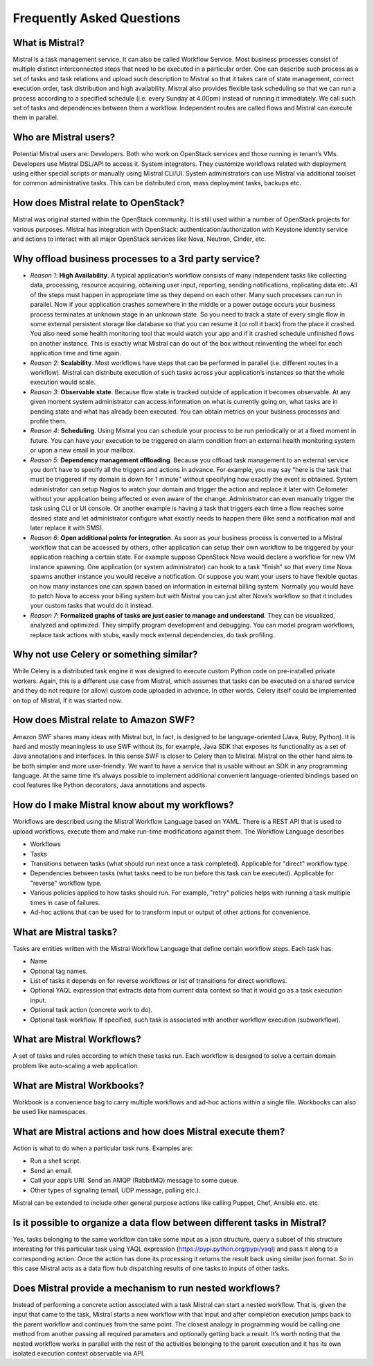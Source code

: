 ==========================
Frequently Asked Questions
==========================

What is Mistral?
----------------

Mistral is a task management service. It can also be called Workflow Service.
Most business processes consist of multiple distinct interconnected
steps that need to be executed in a particular order. One can describe such
process as a set of tasks and task relations and upload such description to
Mistral so that it takes care of state management, correct execution order,
task distribution and high availability. Mistral also provides flexible task
scheduling so that we can run a process according to a specified schedule
(i.e. every Sunday at 4.00pm) instead of running it immediately. We call such
set of tasks and dependencies between them a workflow. Independent routes are
called flows and Mistral can execute them in parallel.

Who are Mistral users?
----------------------

Potential Mistral users are: Developers. Both who work on OpenStack services
and those running in tenant’s VMs. Developers use Mistral DSL/API to access
it. System integrators. They customize workflows related with deployment
using either special scripts or manually using Mistral CLI/UI. System
administrators can use Mistral via additional toolset for common
administrative tasks. This can be distributed cron, mass deployment tasks,
backups etc.

How does Mistral relate to OpenStack?
-------------------------------------

Mistral was original started within the OpenStack community. It is still
used within a number of OpenStack projects for various purposes. Mistral
has integration with OpenStack: authentication/authorization with Keystone
identity service and actions to interact with all major OpenStack services
like Nova, Neutron, Cinder, etc.

Why offload business processes to a 3rd party service?
------------------------------------------------------

* *Reason 1*: **High Availability**. A typical application’s workflow consists
  of many independent tasks like collecting data, processing, resource
  acquiring, obtaining user input, reporting, sending notifications,
  replicating data etc. All of the steps must happen in appropriate time as
  they depend on each other. Many such processes can run in parallel. Now if
  your application crashes somewhere in the middle or a power outage occurs
  your business process terminates at unknown stage in an unknown state. So
  you need to track a state of every single flow in some external persistent
  storage like database so that you can resume it (or roll it back) from the
  place it crashed. You also need some health monitoring tool that would watch
  your app and if it crashed schedule unfinished flows on another instance.
  This is exactly what Mistral can do out of the box without reinventing the
  wheel for each application time and time again.
* *Reason 2*: **Scalability**. Most workflows have steps that can be performed
  in parallel (i.e. different routes in a workflow). Mistral can distribute
  execution of such tasks across your application’s instances so that the
  whole execution would scale.
* *Reason 3*: **Observable state**. Because flow state is tracked outside
  of application it becomes observable. At any given moment system
  administrator can access information on what is currently going on, what
  tasks are in pending state and what has already been executed. You can
  obtain metrics on your business processes and profile them.
* *Reason 4*: **Scheduling**. Using Mistral you can schedule your process
  to be run periodically or at a fixed moment in future. You can have your
  execution to be triggered on alarm condition from an external health
  monitoring system or upon a new email in your mailbox.
* *Reason 5*: **Dependency management offloading**. Because you offload task
  management to an external service you don’t have to specify all the
  triggers and actions in advance. For example, you may say “here is the
  task that must be triggered if my domain is down for 1 minute” without
  specifying how exactly the event is obtained. System administrator can
  setup Nagios to watch your domain and trigger the action and replace it
  later with Ceilometer without your application being affected or even
  aware of the change. Administrator can even manually trigger the task
  using CLI or UI console. Or another example is having a task that triggers
  each time a flow reaches some desired state and let administrator configure
  what exactly needs to happen there (like send a notification mail and later
  replace it with SMS).
* *Reason 6*: **Open additional points for integration**. As soon as your
  business process is converted to a Mistral workflow that can be accessed
  by others, other application can setup their own workflow to be triggered
  by your application reaching a certain state. For example suppose
  OpenStack Nova would declare a workflow for new VM instance spawning.
  One application (or system administrator) can hook to a task “finish”
  so that every time Nova spawns another instance you would receive
  a notification. Or suppose you want your users to have flexible quotas
  on how many instances one can spawn based on information in external
  billing system. Normally you would have to patch Nova to access your
  billing system but with Mistral you can just alter Nova’s workflow so
  that it includes your custom tasks that would do it instead.
* *Reason 7*:
  **Formalized graphs of tasks are just easier to manage and understand**.
  They can be visualized, analyzed and optimized. They simplify program
  development and debugging. You can model program workflows, replace task
  actions with stubs, easily mock external dependencies, do task profiling.

Why not use Celery or something similar?
----------------------------------------

While Celery is a distributed task engine it was designed to execute custom
Python code on pre-installed private workers. Again, this is a different use
case from Mistral, which assumes that tasks can be executed on a shared
service and they do not require (or allow) custom code uploaded in advance.
In other words, Celery itself could be implemented on top of Mistral, if it
was started now.

How does Mistral relate to Amazon SWF?
--------------------------------------

Amazon SWF shares many ideas with Mistral but, in fact, is designed to be
language-oriented (Java, Ruby, Python). It is hard and mostly meaningless
to use SWF without its, for example, Java SDK that exposes its functionality
as a set of Java annotations and interfaces. In this sense SWF is closer to
Celery than to Mistral. Mistral on the other hand aims to be both simpler
and more user-friendly. We want to have a service that is usable without
an SDK in any programming language. At the same time it’s always possible
to implement additional convenient language-oriented bindings based on cool
features like Python decorators, Java annotations and aspects.

How do I make Mistral know about my workflows?
----------------------------------------------

Workflows are described using the Mistral Workflow Language based on YAML.
There is a REST API that is used to upload workflows, execute them and make
run-time modifications against them. The Workflow Language describes

* Workflows
* Tasks
* Transitions between tasks (what should run next once a task completed).
  Applicable for "direct" workflow type.
* Dependencies between tasks (what tasks need to be run before this task
  can be executed). Applicable for "reverse" workflow type.
* Various policies applied to how tasks should run. For example, "retry"
  policies helps with running a task multiple times in case of failures.
* Ad-hoc actions that can be used for to transform input or output of other
  actions for convenience.

What are Mistral tasks?
-----------------------

Tasks are entities written with the Mistral Workflow Language that define
certain workflow steps. Each task has:

* Name
* Optional tag names.
* List of tasks it depends on for reverse workflows or list of transitions
  for direct workflows.
* Optional YAQL expression that extracts data from current data context so
  that it would go as a task execution input.
* Optional task action (concrete work to do).
* Optional task workflow. If specified, such task is associated with another
  workflow execution (subworkflow).

What are Mistral Workflows?
---------------------------

A set of tasks and rules according to which these tasks run. Each workflow
is designed to solve a certain domain problem like auto-scaling a web
application.

What are Mistral Workbooks?
---------------------------

Workbook is a convenience bag to carry multiple workflows and ad-hoc actions
within a single file. Workbooks can also be used like namespaces.

What are Mistral actions and how does Mistral execute them?
-----------------------------------------------------------

Action is what to do when a particular task runs. Examples are:

* Run a shell script.
* Send an email.
* Call your app’s URI. Send an AMQP (RabbitMQ) message to some queue.
* Other types of signaling (email, UDP message, polling etc.).

Mistral can be extended to include other general purpose actions like
calling Puppet, Chef, Ansible etc. etc.

Is it possible to organize a data flow between different tasks in Mistral?
--------------------------------------------------------------------------

Yes, tasks belonging to the same workflow can take some input as a json
structure, query a subset of this structure interesting for this particular
task using YAQL expression (https://pypi.python.org/pypi/yaql) and pass it
along to a corresponding action. Once the action has done its processing it
returns the result back using similar json format. So in this case Mistral
acts as a data flow hub dispatching results of one tasks to inputs of other
tasks.

Does Mistral provide a mechanism to run nested workflows?
---------------------------------------------------------

Instead of performing a concrete action associated with a task Mistral can
start a nested workflow. That is, given the input that came to the task,
Mistral starts a new workflow with that input and after completion execution
jumps back to the parent workflow and continues from the same point. The
closest analogy in programming would be calling one method from another
passing all required parameters and optionally getting back a result. It’s
worth noting that the nested workflow works in parallel with the rest of the
activities belonging to the parent execution and it has its own isolated
execution context observable via API.
